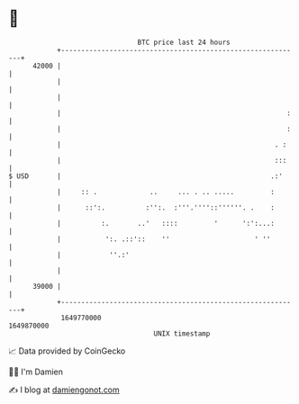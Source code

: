 * 👋

#+begin_example
                                   BTC price last 24 hours                    
               +------------------------------------------------------------+ 
         42000 |                                                            | 
               |                                                            | 
               |                                                            | 
               |                                                        :   | 
               |                                                        :   | 
               |                                                     . :    | 
               |                                                     :::    | 
   $ USD       |                                                    .:'     | 
               |     :: .             ..     ... . .. .....         :       | 
               |      ::':.          :'':.  :'''.''''::''''''. .    :       | 
               |          :.       ..'   ::::         '      ':':...:       | 
               |           ':. .::'::    ''                     ' ''        | 
               |            ''.:'                                           | 
               |                                                            | 
         39000 |                                                            | 
               +------------------------------------------------------------+ 
                1649770000                                        1649870000  
                                       UNIX timestamp                         
#+end_example
📈 Data provided by CoinGecko

🧑‍💻 I'm Damien

✍️ I blog at [[https://www.damiengonot.com][damiengonot.com]]
